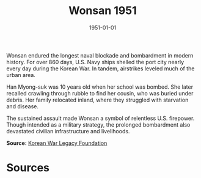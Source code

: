 #+TITLE: Wonsan 1951
#+DATE: 1951-01-01
#+HUGO_BASE_DIR: ../../
#+HUGO_SECTION: essays
#+HUGO_TAGS: Civilians
#+HUGO_CATEGORIES: Korean War
#+EXPORT_FILE_NAME: 07-52-Wonsan-1951.org
#+LOCATION: North Korea
#+YEAR: 1951


Wonsan endured the longest naval blockade and bombardment in modern history. For over 860 days, U.S. Navy ships shelled the port city nearly every day during the Korean War. In tandem, airstrikes leveled much of the urban area.

Han Myong-suk was 10 years old when her school was bombed. She later recalled crawling through rubble to find her cousin, who was buried under debris. Her family relocated inland, where they struggled with starvation and disease.

The sustained assault made Wonsan a symbol of relentless U.S. firepower. Though intended as a military strategy, the prolonged bombardment also devastated civilian infrastructure and livelihoods.

**Source:** [[https://koreanwarlegacy.org][Korean War Legacy Foundation]]

* Sources
:PROPERTIES:
:EXPORT_EXCLUDE: t
:END:
